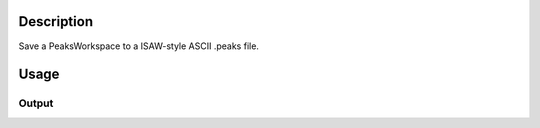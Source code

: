.. algorithm::

.. summary::

.. alias::

.. properties::

Description
-----------

Save a PeaksWorkspace to a ISAW-style ASCII .peaks file.

Usage
-----

.. testcode::

  import os

  # Prepare a PeaksWorkspace to save.

  # Create a run workspace
  ws = CreateSampleWorkspace()
  # Create a peaks workspace
  pws = CreatePeaksWorkspace(ws)

  # Add two peaks to the peaks workspace
  AddPeak( pws, ws, TOF=100, DetectorID=101, Height=1 )
  AddPeak( pws, ws, TOF=200, DetectorID=102, Height=2 )

  # Save the peaks workspace to a file in the user's home directory
  isawPeaksFilePath = os.path.expanduser('~/MantidUsageExample_ISawFile.peaks')
  SaveIsawPeaks( pws, isawPeaksFilePath )

  # Read the saved file back in
  f = open( isawPeaksFilePath, 'r' )
  file = f.read().split('\n')
  f.close()

  # Print out 11 first lines of the peaks file, skipping line #8 because it's
  # different on different systems and breaks tests
  for line in file[:8]:
      # print the line stripping any ending white spaces
      print line.rstrip()
  for line in file[9:11]:
      # print the line stripping any ending white spaces
      print line.rstrip()

Output
######

.. testoutput::
   :options: +ELLIPSIS

   Version: 2.0  Facility: SNS  Instrument: basic_rect  Date: 1990-01-01T00:00:01
   6         L1    T0_SHIFT
   7  1000.0000       0.000
   4 DETNUM  NROWS  NCOLS   WIDTH   HEIGHT   DEPTH   DETD   CenterX   CenterY   CenterZ    BaseX    BaseY    BaseZ      UpX      UpY      UpZ
   5      1     10     10  8.0000  8.0000   0.2000 500.00    0.0000    0.0000  500.0000  1.00000  0.00000  0.00000  0.00000  1.00000  0.00000
   0  NRUN DETNUM     CHI      PHI    OMEGA       MONCNT
   1     0      1    0.00     0.00     0.00            0
   2   SEQN    H    K    L     COL      ROW     CHAN        L2   2_THETA        AZ         WL         D      IPK       INTI    SIGI  RFLG
   3      2    0    0    0    0.00     1.00      100   500.001   0.00160   1.57080   0.026374   16.4835        0       1.00    1.00   310
   3      3    0    0    0    0.00     2.00      200   500.003   0.00320   1.57080   0.052747   16.4835        0       2.00    1.41   310

.. testcleanup::

  os.remove( isawPeaksFilePath )

.. categories::
